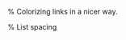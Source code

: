 #+LATEX_CLASS: article
#+LATEX_HEADER: \usepackage[margin=1in]{geometry}
#+OPTIONS: toc:nil num:nil
#+STARTUP: latexpreview
#+STARTUP: showall
#+LATEX_HEADER: \usepackage[T1]{fontenc}
#+LATEX_HEADER: \usepackage[AUTO]{inputenc}
#+LATEX_HEADER: \usepackage{graphicx}
#+LATEX_HEADER: \usepackage{amsmath, amsthm, amssymb}
#+LATEX_HEADER: \usepackage[table, xcdraw]{xcolor}

% Colorizing links in a nicer way.
#+LATEX_HEADER: \definecolor{bblue}{HTML}{0645AD}
#+LATEX_HEADER: \usepackage[colorlinks]{hyperref}
#+LATEX_HEADER: \hypersetup{colorlinks, linkcolor=blue, urlcolor=bblue}

#+LATEX_HEADER: \usepackage{listings} % Code highlighting
#+LaTeX_HEADER: \usepackage{indentfirst}

% List spacing
#+LATEX_HEADER: \usepackage{enumitem}
#+LATEX_HEADER: \setlist{itemsep=-2pt} % or \setlist{noitemsep} to leave space around whole list


